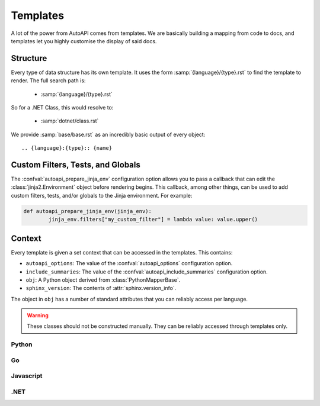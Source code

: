 Templates
=========

A lot of the power from AutoAPI comes from templates.
We are basically building a mapping from code to docs,
and templates let you highly customise the display of said docs.

Structure
---------

Every type of data structure has its own template.
It uses the form :samp:`{language}/{type}.rst` to find the template to render.
The full search path is:

	* :samp:`{language}/{type}.rst`

So for a .NET Class, this would resolve to:

	* :samp:`dotnet/class.rst`

We provide :samp:`base/base.rst` as an incredibly basic output of every object::

	.. {language}:{type}:: {name}


Custom Filters, Tests, and Globals
----------------------------------

The :confval:`autoapi_prepare_jinja_env` configuration option allows you
to pass a callback that can edit the :class:`jinja2.Environment` object
before rendering begins.
This callback, among other things, can be used to add custom filters,
tests, and/or globals to the Jinja environment. For example:

.. code-block:: python

	def autoapi_prepare_jinja_env(jinja_env):
		jinja_env.filters["my_custom_filter"] = lambda value: value.upper()


Context
-------

Every template is given a set context that can be accessed in the templates.
This contains:

* ``autoapi_options``: The value of the :confval:`autoapi_options`
  configuration option.
* ``include_summaries``: The value of the :confval:`autoapi_include_summaries`
  configuration option.
* ``obj``: A Python object derived from :class:`PythonMapperBase`.
* ``sphinx_version``: The contents of :attr:`sphinx.version_info`.

The object in ``obj`` has a number of standard attributes
that you can reliably access per language.

.. warning::

	These classes should not be constructed manually.
	They can be reliably accessed through templates only.

Python
~~~~~~

.. autoapiclass:: autoapi.mappers.python.objects.PythonPythonMapper
	:members:

.. autoapiclass:: autoapi.mappers.python.objects.PythonFunction
	:members:
	:show-inheritance:

.. autoapiclass:: autoapi.mappers.python.objects.PythonMethod
	:members:
	:show-inheritance:

.. autoapiclass:: autoapi.mappers.python.objects.PythonData
	:members:
	:show-inheritance:

.. autoapiclass:: autoapi.mappers.python.objects.PythonAttribute
	:members:
	:show-inheritance:

.. autoapiclass:: autoapi.mappers.python.objects.TopLevelPythonPythonMapper
	:members:
	:show-inheritance:

.. autoapiclass:: autoapi.mappers.python.objects.PythonModule
	:members:
	:show-inheritance:

.. autoapiclass:: autoapi.mappers.python.objects.PythonPackage
	:members:
	:show-inheritance:

.. autoapiclass:: autoapi.mappers.python.objects.PythonClass
	:members:
	:show-inheritance:

.. autoapiclass:: autoapi.mappers.python.objects.PythonException
	:members:
	:show-inheritance:

Go
~~~

.. autoapiclass:: autoapi.mappers.go.GoPythonMapper
	:members:

Javascript
~~~~~~~~~~

.. autoapiclass:: autoapi.mappers.javascript.JavaScriptPythonMapper
	:members:

.NET
~~~~

.. autoapiclass:: autoapi.mappers.dotnet.DotNetPythonMapper
	:members:
